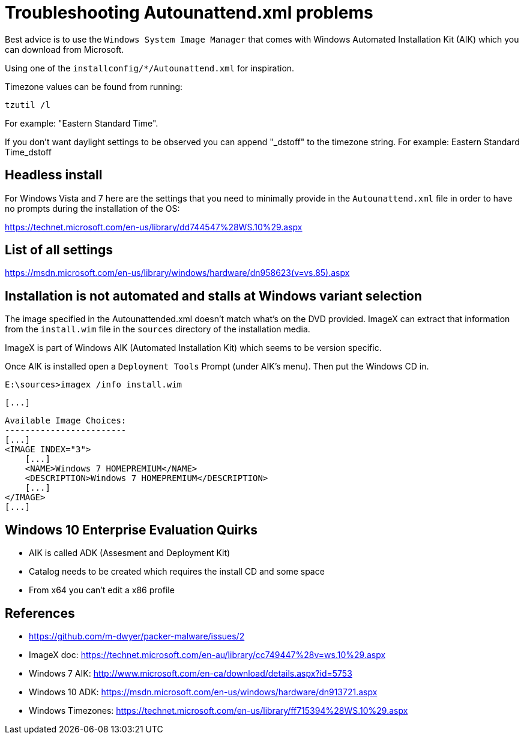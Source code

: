 = Troubleshooting Autounattend.xml problems

Best advice is to use the `Windows System Image Manager` that comes with
Windows Automated Installation Kit (AIK) which you can download from
Microsoft.

Using one of the `installconfig/*/Autounattend.xml` for inspiration.

Timezone values can be found from running:

    tzutil /l

For example: "Eastern Standard Time".

If you don't want daylight settings to be observed you can append "_dstoff"
to the timezone string. For example: Eastern Standard Time_dstoff

== Headless install

For Windows Vista and 7 here are the settings that you need to minimally
provide in the `Autounattend.xml` file in order to have no prompts during the
installation of the OS:

https://technet.microsoft.com/en-us/library/dd744547%28WS.10%29.aspx

== List of all settings

https://msdn.microsoft.com/en-us/library/windows/hardware/dn958623(v=vs.85).aspx

== Installation is not automated and stalls at Windows variant selection

The image specified in the Autounattended.xml doesn't match what's on the DVD
provided. ImageX can extract that information from the `install.wim` file in
the `sources` directory of the installation media.

ImageX is part of Windows AIK (Automated Installation Kit) which seems to be
version specific.

Once AIK is installed open a `Deployment Tools` Prompt (under AIK's menu).
Then put the Windows CD in.

    E:\sources>imagex /info install.wim

    [...]

    Available Image Choices:
    ------------------------
    [...]
    <IMAGE INDEX="3">
        [...]
        <NAME>Windows 7 HOMEPREMIUM</NAME>
        <DESCRIPTION>Windows 7 HOMEPREMIUM</DESCRIPTION>
        [...]
    </IMAGE>
    [...]

== Windows 10 Enterprise Evaluation Quirks

* AIK is called ADK (Assesment and Deployment Kit)
* Catalog needs to be created which requires the install CD and some space
* From x64 you can't edit a x86 profile

== References

* https://github.com/m-dwyer/packer-malware/issues/2
* ImageX doc: https://technet.microsoft.com/en-au/library/cc749447%28v=ws.10%29.aspx
* Windows 7 AIK: http://www.microsoft.com/en-ca/download/details.aspx?id=5753
* Windows 10 ADK: https://msdn.microsoft.com/en-us/windows/hardware/dn913721.aspx
* Windows Timezones: https://technet.microsoft.com/en-us/library/ff715394%28WS.10%29.aspx
